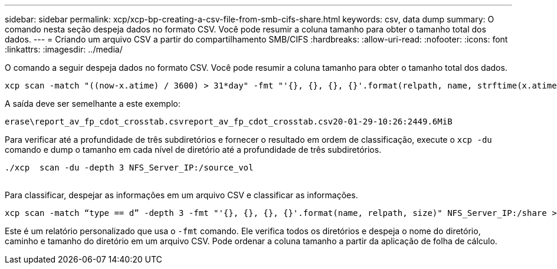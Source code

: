 ---
sidebar: sidebar 
permalink: xcp/xcp-bp-creating-a-csv-file-from-smb-cifs-share.html 
keywords: csv, data dump 
summary: O comando nesta seção despeja dados no formato CSV. Você pode resumir a coluna tamanho para obter o tamanho total dos dados. 
---
= Criando um arquivo CSV a partir do compartilhamento SMB/CIFS
:hardbreaks:
:allow-uri-read: 
:nofooter: 
:icons: font
:linkattrs: 
:imagesdir: ../media/


[role="lead"]
O comando a seguir despeja dados no formato CSV. Você pode resumir a coluna tamanho para obter o tamanho total dos dados.

....
xcp scan -match "((now-x.atime) / 3600) > 31*day" -fmt "'{}, {}, {}, {}'.format(relpath, name, strftime(x.atime, '%y-%m-%d-%H:%M:%S'), humanize_size(size))" -preserve-atime  >file.csv
....
A saída deve ser semelhante a este exemplo:

....
erase\report_av_fp_cdot_crosstab.csvreport_av_fp_cdot_crosstab.csv20-01-29-10:26:2449.6MiB
....
Para verificar até a profundidade de três subdiretórios e fornecer o resultado em ordem de classificação, execute o `xcp -du` comando e dump o tamanho em cada nível de diretório até a profundidade de três subdiretórios.

....
./xcp  scan -du -depth 3 NFS_Server_IP:/source_vol
 
....
Para classificar, despejar as informações em um arquivo CSV e classificar as informações.

....
xcp scan -match “type == d” -depth 3 -fmt "'{}, {}, {}, {}'.format(name, relpath, size)" NFS_Server_IP:/share > directory_report.csv
....
Este é um relatório personalizado que usa o `-fmt` comando. Ele verifica todos os diretórios e despeja o nome do diretório, caminho e tamanho do diretório em um arquivo CSV. Pode ordenar a coluna tamanho a partir da aplicação de folha de cálculo.
